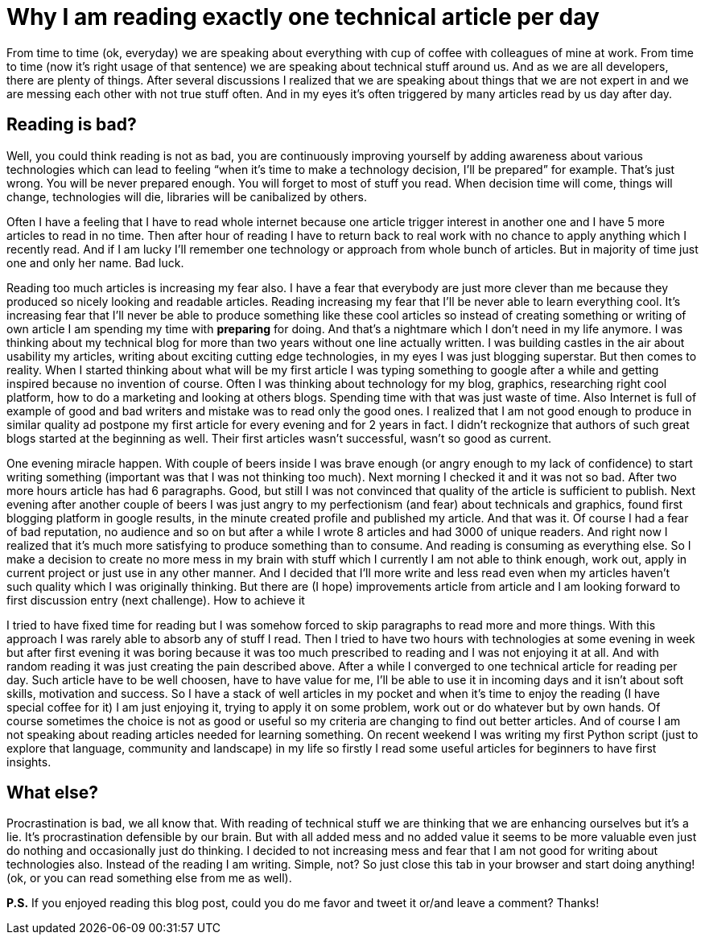 = Why I am reading exactly one technical article per day
:hp-image: /covers/exactly-one-technical-article-per-day.png
:hp-tags: improvement, procrastination, reading, writing
:hp-alt-title: Why I am reading exactly one technical article per day
:published_at: 2016-01-19

From time to time (ok, everyday) we are speaking about everything with cup of coffee with colleagues of mine at work. From time to time (now it’s right usage of that sentence) we are speaking about technical stuff around us. And as we are all developers, there are plenty of things. After several discussions I realized that we are speaking about things that we are not expert in and we are messing each other with not true stuff often. And in my eyes it’s often triggered by many articles read by us day after day.

== Reading is bad?
Well, you could think reading is not as bad, you are continuously improving yourself by adding awareness about various technologies which can lead to feeling “when it’s time to make a technology decision, I’ll be prepared” for example. That’s just wrong. You will be never prepared enough. You will forget to most of stuff you read. When decision time will come, things will change, technologies will die, libraries will be canibalized by others. 

Often I have a feeling that I have to read whole internet because one article trigger interest in another one and I have 5 more articles to read in no time. Then after hour of reading I have to return back to real work with no chance to apply anything which I recently read. And if I am lucky I’ll remember one technology or approach from whole bunch of articles. But in majority of time just one and only her name. Bad luck.

Reading too much articles is increasing my fear also. I have a fear that everybody are just more clever than me because they produced so nicely looking and readable articles. Reading increasing my fear that I’ll be never able to learn everything cool. It’s increasing fear that I’ll never be able to produce something like these cool articles so instead of creating something or writing of own article I am spending my time with *preparing* for doing. And that’s a nightmare which I don’t need in my life anymore. I was thinking about my technical blog for more than two years without one line actually written. I was building castles in the air about usability my articles, writing about exciting cutting edge technologies, in my eyes I was just blogging superstar. But then comes to reality. When I started thinking about what will be my first article I was typing something to google after a while and getting inspired because no invention of course. Often I was thinking about technology for my blog, graphics, researching right cool platform, how to do a marketing and looking at others blogs. Spending time with that was just waste of time. Also Internet is full of example of good and bad writers and mistake was to read only the good ones. I realized that I am not good enough to produce in similar quality ad postpone my first article for every evening and for 2 years in fact. I didn’t reckognize that authors of such great blogs started at the beginning as well. Their first articles wasn’t successful, wasn’t so good as current.

One evening miracle happen. With couple of beers inside I was brave enough (or angry enough to my lack of confidence) to start writing something (important was that I was not thinking too much). Next morning I checked it and it was not so bad. After two more hours article has had 6 paragraphs. Good, but still I was not convinced that quality of the article is sufficient to publish. Next evening after another couple of beers I was just angry to my perfectionism (and fear) about technicals and graphics, found first blogging platform in google results, in the minute created profile and published my article. And that was it. Of course I had a fear of bad reputation, no audience and so on but after a while I wrote 8 articles and had 3000 of unique readers. And right now I realized that it’s much more satisfying to produce something than to consume. And reading is consuming as everything else. So I make a decision to create no more mess in my brain with stuff which I currently I am not able to think enough, work out, apply in current project or just use in any other manner. And I decided that I’ll more write and less read even when my articles haven’t such quality which I was originally thinking. But there are (I hope) improvements article from article and I am looking forward to first discussion entry (next challenge).
How to achieve it

I tried to have fixed time for reading but I was somehow forced to skip paragraphs to read more and more things. With this approach I was rarely able to absorb any of stuff I read. Then I tried to have two hours with technologies at some evening in week but after first evening it was boring because it was too much prescribed to reading and I was not enjoying it at all. And with random reading it was just creating the pain described above. After a while I converged to one technical article for reading per day. Such article have to be well choosen, have to have value for me, I’ll be able to use it in incoming days and it isn’t about soft skills, motivation and success. So I have a stack of well articles in my pocket and when it’s time to enjoy the reading (I have special coffee for it) I am just enjoying it, trying to apply it on some problem, work out or do whatever but by own hands. Of course sometimes the choice is not as good or useful so my criteria are changing to find out better articles. And of course I am not speaking about reading articles needed for learning something. On recent weekend I was writing my first Python script (just to explore that language, community and landscape) in my life so firstly I read some useful articles for beginners to have first insights.

== What else?

Procrastination is bad, we all know that. With reading of technical stuff we are thinking that we are enhancing ourselves but it’s a lie. It’s procrastination defensible by our brain. But with all added mess and no added value it seems to be more valuable even just do nothing and occasionally just do thinking. I decided to not increasing mess and fear that I am not good for writing about technologies also. Instead of the reading I am writing. Simple, not? So just close this tab in your browser and start doing anything! (ok, or you can read something else from me as well).

*P.S.* If you enjoyed reading this blog post, could you do me favor and tweet it or/and leave a comment? Thanks!